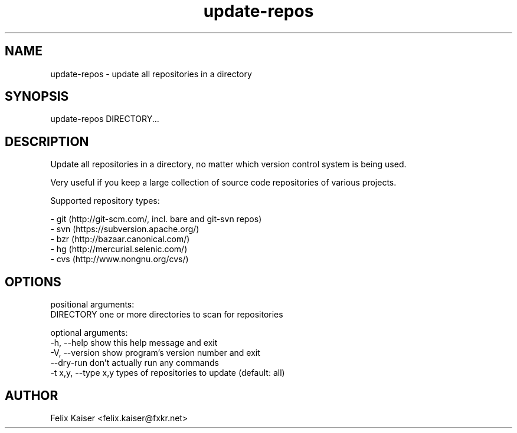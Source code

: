.TH update-repos 1 "18 Aug 2014" "update-repos 0.3.0" "update-repos Manual"
.SH NAME
update-repos - update all repositories in a directory
.SH SYNOPSIS
update-repos DIRECTORY...
.SH DESCRIPTION
.PP
Update all repositories in a directory, no matter which version control
system is being used.
.PP
Very useful if you keep a large collection of
source code repositories of various projects.
.PP
Supported repository types:
.PP
  - git (http://git-scm.com/, incl. bare and git-svn repos)
  - svn (https://subversion.apache.org/)
  - bzr (http://bazaar.canonical.com/)
  - hg (http://mercurial.selenic.com/)
  - cvs (http://www.nongnu.org/cvs/)
.SH OPTIONS
positional arguments:
  DIRECTORY           one or more directories to scan for repositories

optional arguments:
  -h, --help          show this help message and exit
  -V, --version       show program's version number and exit
  --dry-run           don't actually run any commands
  -t x,y, --type x,y  types of repositories to update (default: all)
.SH AUTHOR
Felix Kaiser <felix.kaiser@fxkr.net>

